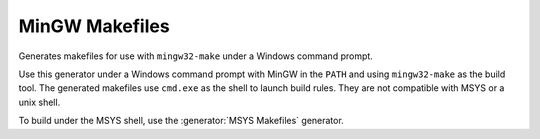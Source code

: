 MinGW Makefiles
---------------

Generates makefiles for use with ``mingw32-make`` under a Windows command
prompt.

Use this generator under a Windows command prompt with MinGW in the ``PATH``
and using ``mingw32-make`` as the build tool.  The generated makefiles use
``cmd.exe`` as the shell to launch build rules.  They are not compatible with
MSYS or a unix shell.

To build under the MSYS shell, use the :generator:`MSYS Makefiles` generator.
